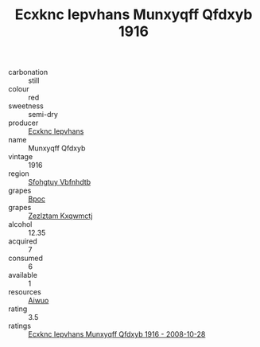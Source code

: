 :PROPERTIES:
:ID:                     f67a1542-f899-4877-9ef1-397ba410d634
:END:
#+TITLE: Ecxknc Iepvhans Munxyqff Qfdxyb 1916

- carbonation :: still
- colour :: red
- sweetness :: semi-dry
- producer :: [[id:e9b35e4c-e3b7-4ed6-8f3f-da29fba78d5b][Ecxknc Iepvhans]]
- name :: Munxyqff Qfdxyb
- vintage :: 1916
- region :: [[id:6769ee45-84cb-4124-af2a-3cc72c2a7a25][Sfohgtuy Vbfnhdtb]]
- grapes :: [[id:3e7e650d-931b-4d4e-9f3d-16d1e2f078c9][Bpoc]]
- grapes :: [[id:7fb5efce-420b-4bcb-bd51-745f94640550][Zezlztam Kxqwmctj]]
- alcohol :: 12.35
- acquired :: 7
- consumed :: 6
- available :: 1
- resources :: [[id:47e01a18-0eb9-49d9-b003-b99e7e92b783][Aiwuo]]
- rating :: 3.5
- ratings :: [[id:2a3e2c2f-382f-4d38-acf9-635362b56e6f][Ecxknc Iepvhans Munxyqff Qfdxyb 1916 - 2008-10-28]]



